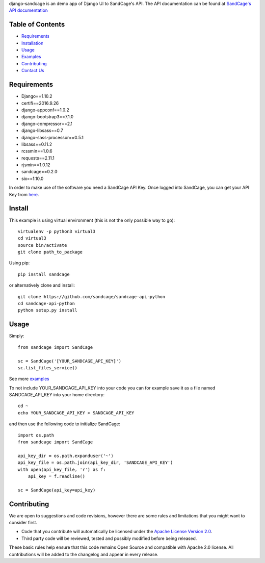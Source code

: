 django-sandcage is an demo app of Django UI to SandCage's API. The API documentation can be found at `SandCage's API documentation <https://www.sandcage.com/docs/0.2/>`_


Table of Contents
-----------------
* `Requirements <https://github.com/sandcage/sandcage-api-python#requirements>`_
* `Installation <https://github.com/sandcage/sandcage-api-python#install>`_
* `Usage <https://github.com/sandcage/sandcage-api-python#usage>`_
* `Examples <https://github.com/sandcage/sandcage-api-python/tree/master/examples>`_
* `Contributing <https://github.com/sandcage/sandcage-api-python#contributing>`_
* `Contact Us <https://www.sandcage.com/contact>`_



Requirements
------------
- Django==1.10.2
- certifi==2016.9.26
- django-appconf==1.0.2
- django-bootstrap3==7.1.0
- django-compressor==2.1
- django-libsass==0.7
- django-sass-processor==0.5.1
- libsass==0.11.2
- rcssmin==1.0.6
- requests==2.11.1
- rjsmin==1.0.12
- sandcage==0.2.0
- six==1.10.0

In order to make use of the software you need a SandCage API Key. Once logged into SandCage, you can get your API Key from `here <https://www.sandcage.com/panel/api_key>`_.

Install
-------
This example is using virtual environment (this is not the only possible way to go)::

  virtualenv -p python3 virtual3
  cd virtual3
  source bin/activate
  git clone path_to_package
  
Using pip::

  pip install sandcage

or alternatively clone and install::

  git clone https://github.com/sandcage/sandcage-api-python
  cd sandcage-api-python
  python setup.py install

Usage
-----

Simply::
  
  from sandcage import SandCage

  sc = SandCage('[YOUR_SANDCAGE_API_KEY]')
  sc.list_files_service()

See more `examples <https://github.com/sandcage/sandcage-api-python/tree/master/examples>`_

To not include YOUR_SANDCAGE_API_KEY into your code you can for example save it as a file named SANDCAGE_API_KEY into your home directory::

  cd ~
  echo YOUR_SANDCAGE_API_KEY > SANDCAGE_API_KEY

and then use the following code to initialize SandCage::

  import os.path
  from sandcage import SandCage

  api_key_dir = os.path.expanduser('~')
  api_key_file = os.path.join(api_key_dir, 'SANDCAGE_API_KEY')
  with open(api_key_file, 'r') as f:
      api_key = f.readline()

  sc = SandCage(api_key=api_key)

Contributing
------------

We are open to suggestions and code revisions, however there are some rules and limitations that you might want to consider first.

- Code that you contribute will automatically be licensed under the `Apache License Version 2.0 <https://github.com/sandcage/sandcage-api-python/blob/master/LICENSE>`_.
- Third party code will be reviewed, tested and possibly modified before being released.

These basic rules help ensure that this code remains Open Source and compatible with Apache 2.0 license. All contributions will be added to the changelog and appear in every release.
